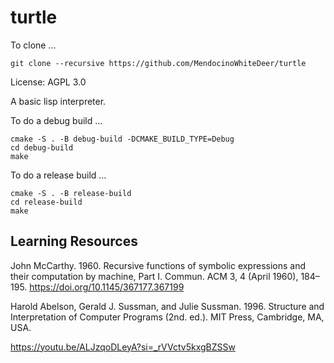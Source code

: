 * turtle

To clone ...

#+BEGIN_SRC shell
git clone --recursive https://github.com/MendocinoWhiteDeer/turtle
#+END_SRC

License: AGPL 3.0

A basic lisp interpreter.

To do a debug build ...

#+BEGIN_SRC shell
cmake -S . -B debug-build -DCMAKE_BUILD_TYPE=Debug
cd debug-build
make
#+END_SRC

To do a release build ...

#+BEGIN_SRC shell
cmake -S . -B release-build
cd release-build
make
#+END_SRC

** Learning Resources

John McCarthy. 1960. Recursive functions of symbolic expressions and their computation by machine, Part I. Commun. ACM 3, 4 (April 1960), 184–195. https://doi.org/10.1145/367177.367199

Harold Abelson, Gerald J. Sussman, and Julie Sussman. 1996. Structure and Interpretation of Computer Programs (2nd. ed.). MIT Press, Cambridge, MA, USA.

https://youtu.be/ALJzqoDLeyA?si=_rVVctv5kxgBZSSw
